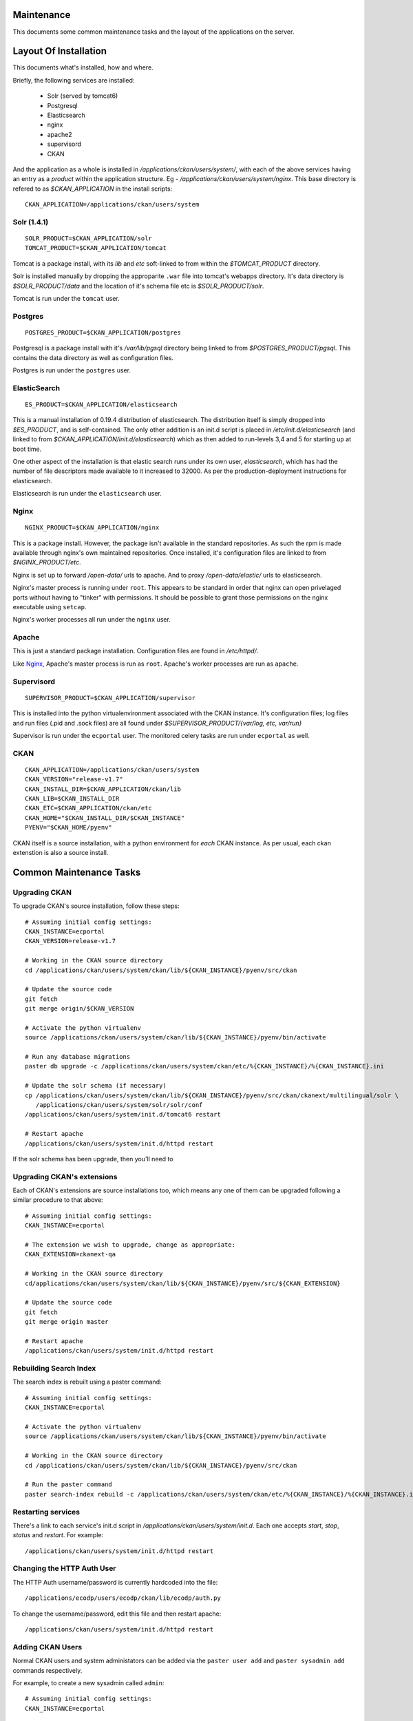 ===========
Maintenance
===========

This documents some common maintenance tasks and the layout of the
applications on the server.

======================
Layout Of Installation
======================

This documents what's installed, how and where.

Briefly, the following services are installed:

  * Solr (served by tomcat6)
  * Postgresql
  * Elasticsearch

  * nginx
  * apache2
  * supervisord
  * CKAN

And the application as a whole is installed in
`/applications/ckan/users/system/`, with each of the above services having an
entry as a *product* within the application structure. Eg -
`/applications/ckan/users/system/nginx`.  This base directory is refered to as
`$CKAN_APPLICATION` in the install scripts: ::

  CKAN_APPLICATION=/applications/ckan/users/system

Solr (1.4.1)
============

::

  SOLR_PRODUCT=$CKAN_APPLICATION/solr
  TOMCAT_PRODUCT=$CKAN_APPLICATION/tomcat

Tomcat is a package install, with its `lib` and `etc` soft-linked to from
within the `$TOMCAT_PRODUCT` directory.

Solr is installed manually by dropping the approparite ``.war`` file into
tomcat's webapps directory.  It's data directory is `$SOLR_PRODUCT/data` and
the location of it's schema file etc is `$SOLR_PRODUCT/solr`.

Tomcat is run under the ``tomcat`` user.

Postgres
========

::

  POSTGRES_PRODUCT=$CKAN_APPLICATION/postgres

Postgresql is a package install with it's `/var/lib/pgsql` directory being
linked to from `$POSTGRES_PRODUCT/pgsql`.  This contains the data directory as
well as configuration files.

Postgres is run under the ``postgres`` user.

ElasticSearch
=============

::

  ES_PRODUCT=$CKAN_APPLICATION/elasticsearch

This is a manual installation of 0.19.4 distribution of elasticsearch.  The
distribution itself is simply dropped into `$ES_PRODUCT`, and is
self-contained.  The only other addition is an init.d script is placed in
`/etc/init.d/elasticsearch` (and linked to from
`$CKAN_APPLICATION/init.d/elasticsearch`) which as then added to run-levels 3,4
and 5 for starting up at boot time.

One other aspect of the installation is that elastic search runs under its own
user, `elasticsearch`, which has had the number of file descriptors made
available to it increased to 32000.  As per the production-deployment
instructions for elasticsearch.

Elasticsearch is run under the ``elasticsearch`` user.

Nginx
=====

::

  NGINX_PRODUCT=$CKAN_APPLICATION/nginx

This is a package install.  However, the package isn't available in the
standard repositories.  As such the rpm is made available through nginx's own
maintained repositories.  Once installed, it's configuration files are linked
to from `$NGINX_PRODUCT/etc`.

Nginx is set up to forward `/open-data/` urls to apache.  And to proxy
`/open-data/elastic/` urls to elasticsearch.

Nginx's master process is running under ``root``.  This appears to be standard
in order that nginx can open privelaged ports without having to "tinker" with
permissions.  It should be possible to grant those permissions on the nginx
executable using ``setcap``.

Nginx's worker processes all run under the ``nginx`` user.

Apache
======

This is just a standard package installation.  Configuration files are found in
`/etc/httpd/`.

Like Nginx_, Apache's master process is run as ``root``.
Apache's worker processes are run as ``apache``.

Supervisord
===========

::

  SUPERVISOR_PRODUCT=$CKAN_APPLICATION/supervisor

This is installed into the python virtualenvironment associated with the CKAN
instance.  It's configuration files; log files and run files (.pid and .sock
files) are all found under `$SUPERVISOR_PRODUCT/{var/log, etc, var/run}`

Supervisor is run under the ``ecportal`` user.
The monitored celery tasks are run under ``ecportal`` as well.

CKAN
====

::

  CKAN_APPLICATION=/applications/ckan/users/system
  CKAN_VERSION="release-v1.7"
  CKAN_INSTALL_DIR=$CKAN_APPLICATION/ckan/lib
  CKAN_LIB=$CKAN_INSTALL_DIR
  CKAN_ETC=$CKAN_APPLICATION/ckan/etc
  CKAN_HOME="$CKAN_INSTALL_DIR/$CKAN_INSTANCE"
  PYENV="$CKAN_HOME/pyenv"

CKAN itself is a source installation, with a python environment for *each* CKAN
instance.  As per usual, each ckan extenstion is also a source install.

========================
Common Maintenance Tasks
========================

Upgrading CKAN
==============

To upgrade CKAN's source installation, follow these steps: ::

  # Assuming initial config settings:
  CKAN_INSTANCE=ecportal
  CKAN_VERSION=release-v1.7

  # Working in the CKAN source directory
  cd /applications/ckan/users/system/ckan/lib/${CKAN_INSTANCE}/pyenv/src/ckan

  # Update the source code
  git fetch
  git merge origin/$CKAN_VERSION

  # Activate the python virtualenv
  source /applications/ckan/users/system/ckan/lib/${CKAN_INSTANCE}/pyenv/bin/activate

  # Run any database migrations
  paster db upgrade -c /applications/ckan/users/system/ckan/etc/%{CKAN_INSTANCE}/%{CKAN_INSTANCE}.ini

  # Update the solr schema (if necessary)
  cp /applications/ckan/users/system/ckan/lib/${CKAN_INSTANCE}/pyenv/src/ckan/ckanext/multilingual/solr \
     /applications/ckan/users/system/solr/solr/conf
  /applications/ckan/users/system/init.d/tomcat6 restart

  # Restart apache
  /applications/ckan/users/system/init.d/httpd restart

If the solr schema has been upgrade, then you'll need to

Upgrading CKAN's extensions
===========================

Each of CKAN's extensions are source installations too, which means any one of
them can be upgraded following a similar procedure to that above: ::

  # Assuming initial config settings:
  CKAN_INSTANCE=ecportal

  # The extension we wish to upgrade, change as appropriate:
  CKAN_EXTENSION=ckanext-qa

  # Working in the CKAN source directory
  cd/applications/ckan/users/system/ckan/lib/${CKAN_INSTANCE}/pyenv/src/${CKAN_EXTENSION}

  # Update the source code
  git fetch
  git merge origin master

  # Restart apache
  /applications/ckan/users/system/init.d/httpd restart

Rebuilding Search Index
=======================

The search index is rebuilt using a paster command: ::

  # Assuming initial config settings:
  CKAN_INSTANCE=ecportal

  # Activate the python virtualenv
  source /applications/ckan/users/system/ckan/lib/${CKAN_INSTANCE}/pyenv/bin/activate

  # Working in the CKAN source directory
  cd /applications/ckan/users/system/ckan/lib/${CKAN_INSTANCE}/pyenv/src/ckan

  # Run the paster command
  paster search-index rebuild -c /applications/ckan/users/system/ckan/etc/%{CKAN_INSTANCE}/%{CKAN_INSTANCE}.ini

Restarting services
===================

There's a link to each service's init.d script in
`/applications/ckan/users/system/init.d`.  Each one accepts `start`, `stop`,
`status` and `restart`.  For example: ::

  /applications/ckan/users/system/init.d/httpd restart

Changing the HTTP Auth User
===========================

The HTTP Auth username/password is currently hardcoded into the file: ::

  /applications/ecodp/users/ecodp/ckan/lib/ecodp/auth.py

To change the username/password, edit this file and then restart apache: ::

  /applications/ckan/users/system/init.d/httpd restart

Adding CKAN Users
=================

Normal CKAN users and system administators can be added via the
``paster user add`` and ``paster sysadmin add`` commands respectively.

For example, to create a new sysadmin called ``admin``: ::

  # Assuming initial config settings:
  CKAN_INSTANCE=ecportal

  # Activate the python virtualenv
  source /applications/ckan/users/system/ckan/lib/${CKAN_INSTANCE}/pyenv/bin/activate

  # Working in the CKAN or an extension directory
  cd /applications/ckan/users/system/ckan/lib/${CKAN_INSTANCE}/pyenv/src/ckan

  # Run the paster command, referencing the .ini file
  paster sysadmin add admin -c /applications/ckan/users/system/ckan/etc/%{CKAN_INSTANCE}/%{CKAN_INSTANCE}.ini

More information on CKAN user management can be found at:
http://docs.ckan.org/en/latest/paster.html#user-create-and-manage-users

Running QA tasks
================

The QA tasks can be triggered by running a paster command: ::

  # Assuming initial config settings:
  CKAN_INSTANCE=ecportal

  # Activate the python virtualenv
  source /applications/ckan/users/system/ckan/lib/${CKAN_INSTANCE}/pyenv/bin/activate

  # Working in the qa source directory
  cd /applications/ckan/users/system/ckan/lib/${CKAN_INSTANCE}/pyenv/src/ckanext-qa

  # Run the paster command
  paster qa update --config /applications/ckan/users/system/ckan/etc/%{CKAN_INSTANCE}/%{CKAN_INSTANCE}.ini

Running paster commands in general
==================================

In general, running a paster command consists of: ::

  # Assuming initial config settings:
  CKAN_INSTANCE=ecportal

  # Activate the python virtualenv
  source /applications/ckan/users/system/ckan/lib/${CKAN_INSTANCE}/pyenv/bin/activate

  # Working in the CKAN or an extension directory
  cd /applications/ckan/users/system/ckan/lib/${CKAN_INSTANCE}/pyenv/src/ckan

  # Run the paster command, referencing the .ini file
  paster {commands} -c /applications/ckan/users/system/ckan/etc/%{CKAN_INSTANCE}/%{CKAN_INSTANCE}.ini
